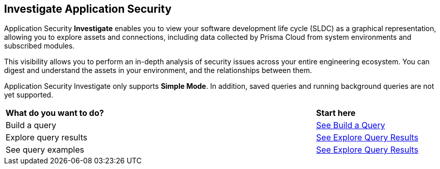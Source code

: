 == Investigate Application Security

Application Security *Investigate* enables you to view your software development life cycle (SLDC) as a graphical representation, allowing you to explore assets and connections, including data collected by Prisma Cloud from system environments and subscribed modules.

This visibility allows you to perform an in-depth analysis of security issues across your entire engineering ecosystem. You can digest and understand the assets in your environment, and the relationships between them. 

////
=== Supported Systems
Application Security Investigate currently supports the following systems:
* VCS platforms: GitHub (SaaS, On-prem), GitLab (SaaS, On-prem), Bitbucket (SaaS), Azure Repos
* Continuous Integration (CI) systems: Azure Pipelines, Jenkins, CircleCI, GitHub Actions, Bitbucket Pipelines, JFrog (For SCA module)
////
// === Supported Search Modes

Application Security Investigate only supports *Simple Mode*. In addition, saved queries and running background queries are not yet supported. 

[cols="75%a,25%a"]
|===
|*What do you want to do?*
|*Start here*

|Build a query 
|xref:build-query.adoc[See Build a Query] 

|Explore query results 
|xref:explore-query-results.adoc[See Explore Query Results]  

|See query examples 
|xref:explore-query-results.adoc[See Explore Query Results]  

|===

